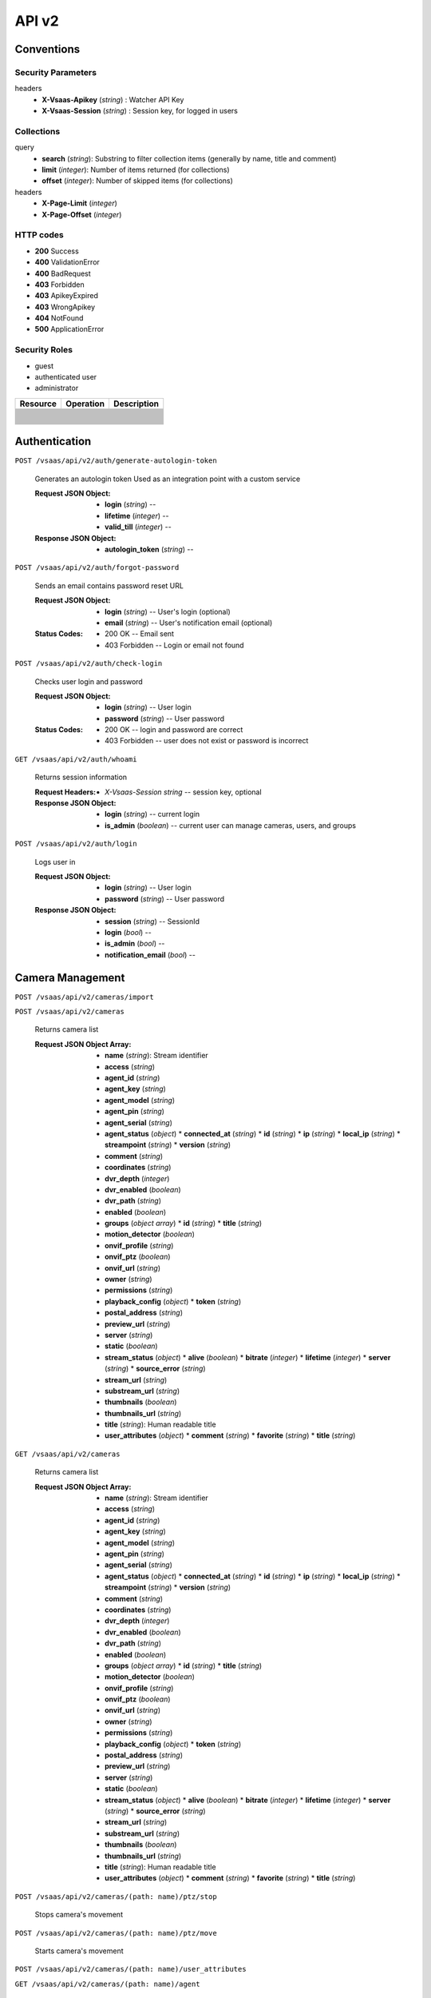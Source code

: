 .. _api:


API v2
******


Conventions
===========


Security Parameters
-------------------

headers
   * **X-Vsaas-Apikey** (*string*) : Watcher API Key

   * **X-Vsaas-Session** (*string*) : Session key, for logged in users


Collections
-----------

query
   * **search** (*string*): Substring to filter collection items
     (generally by name, title and comment)

   * **limit** (*integer*): Number of items returned (for collections)

   * **offset** (*integer*): Number of skipped items (for collections)

headers
   * **X-Page-Limit** (*integer*)

   * **X-Page-Offset** (*integer*)


HTTP codes
----------

* **200** Success

* **400** ValidationError

* **400** BadRequest

* **403** Forbidden

* **403** ApikeyExpired

* **403** WrongApikey

* **404** NotFound

* **500** ApplicationError


Security Roles
--------------

* guest

* authenticated user

* administrator

+----------------------+---------------------------------------------------------------+-------------------------------------+
| Resource             | Operation                                                     | Description                         |
+======================+===============================================================+=====================================+
+----------------------+---------------------------------------------------------------+-------------------------------------+
+----------------------+---------------------------------------------------------------+-------------------------------------+
+----------------------+---------------------------------------------------------------+-------------------------------------+
+----------------------+---------------------------------------------------------------+-------------------------------------+
+----------------------+---------------------------------------------------------------+-------------------------------------+
+----------------------+---------------------------------------------------------------+-------------------------------------+
+----------------------+---------------------------------------------------------------+-------------------------------------+
+----------------------+---------------------------------------------------------------+-------------------------------------+
+----------------------+---------------------------------------------------------------+-------------------------------------+
+----------------------+---------------------------------------------------------------+-------------------------------------+
+----------------------+---------------------------------------------------------------+-------------------------------------+
+----------------------+---------------------------------------------------------------+-------------------------------------+
+----------------------+---------------------------------------------------------------+-------------------------------------+
+----------------------+---------------------------------------------------------------+-------------------------------------+
+----------------------+---------------------------------------------------------------+-------------------------------------+
+----------------------+---------------------------------------------------------------+-------------------------------------+
+----------------------+---------------------------------------------------------------+-------------------------------------+
+----------------------+---------------------------------------------------------------+-------------------------------------+
+----------------------+---------------------------------------------------------------+-------------------------------------+
+----------------------+---------------------------------------------------------------+-------------------------------------+
+----------------------+---------------------------------------------------------------+-------------------------------------+
+----------------------+---------------------------------------------------------------+-------------------------------------+
+----------------------+---------------------------------------------------------------+-------------------------------------+
+----------------------+---------------------------------------------------------------+-------------------------------------+
+----------------------+---------------------------------------------------------------+-------------------------------------+
+----------------------+---------------------------------------------------------------+-------------------------------------+
+----------------------+---------------------------------------------------------------+-------------------------------------+
+----------------------+---------------------------------------------------------------+-------------------------------------+
+----------------------+---------------------------------------------------------------+-------------------------------------+
+----------------------+---------------------------------------------------------------+-------------------------------------+
+----------------------+---------------------------------------------------------------+-------------------------------------+


Authentication
==============

``POST /vsaas/api/v2/auth/generate-autologin-token``

   Generates an autologin token Used as an integration point with a
   custom service

   :Request JSON Object:
      * **login** (*string*) --

      * **lifetime** (*integer*) --

      * **valid_till** (*integer*) --

   :Response JSON Object:
      * **autologin_token** (*string*) --

``POST /vsaas/api/v2/auth/forgot-password``

   Sends an email contains password reset URL

   :Request JSON Object:
      * **login** (*string*) -- User's login (optional)

      * **email** (*string*) -- User's notification email (optional)

   :Status Codes:
      * 200 OK -- Email sent

      * 403 Forbidden -- Login or email not found

``POST /vsaas/api/v2/auth/check-login``

   Checks user login and password

   :Request JSON Object:
      * **login** (*string*) -- User login

      * **password** (*string*) -- User password

   :Status Codes:
      * 200 OK -- login and password are correct

      * 403 Forbidden -- user does not exist or password is incorrect

``GET /vsaas/api/v2/auth/whoami``

   Returns session information

   :Request Headers:
      * *X-Vsaas-Session string* -- session key, optional

   :Response JSON Object:
      * **login** (*string*) -- current login

      * **is_admin** (*boolean*) -- current user can manage cameras,
        users, and groups

``POST /vsaas/api/v2/auth/login``

   Logs user in

   :Request JSON Object:
      * **login** (*string*) -- User login

      * **password** (*string*) -- User password

   :Response JSON Object:
      * **session** (*string*) -- SessionId

      * **login** (*bool*) --

      * **is_admin** (*bool*) --

      * **notification_email** (*bool*) --


Camera Management
=================

``POST /vsaas/api/v2/cameras/import``

``POST /vsaas/api/v2/cameras``

   Returns camera list

   :Request JSON Object Array:
      * **name** (*string*): Stream identifier
      * **access** (*string*)
      * **agent_id** (*string*)
      * **agent_key** (*string*)
      * **agent_model** (*string*)
      * **agent_pin** (*string*)
      * **agent_serial** (*string*)
      * **agent_status** (*object*)
        * **connected_at** (*string*)
        * **id** (*string*)
        * **ip** (*string*)
        * **local_ip** (*string*)
        * **streampoint** (*string*)
        * **version** (*string*)
      * **comment** (*string*)
      * **coordinates** (*string*)
      * **dvr_depth** (*integer*)
      * **dvr_enabled** (*boolean*)
      * **dvr_path** (*string*)
      * **enabled** (*boolean*)
      * **groups** (*object array*)
        * **id** (*string*)
        * **title** (*string*)
      * **motion_detector** (*boolean*)
      * **onvif_profile** (*string*)
      * **onvif_ptz** (*boolean*)
      * **onvif_url** (*string*)
      * **owner** (*string*)
      * **permissions** (*string*)
      * **playback_config** (*object*)
        * **token** (*string*)
      * **postal_address** (*string*)
      * **preview_url** (*string*)
      * **server** (*string*)
      * **static** (*boolean*)
      * **stream_status** (*object*)
        * **alive** (*boolean*)
        * **bitrate** (*integer*)
        * **lifetime** (*integer*)
        * **server** (*string*)
        * **source_error** (*string*)
      * **stream_url** (*string*)
      * **substream_url** (*string*)
      * **thumbnails** (*boolean*)
      * **thumbnails_url** (*string*)
      * **title** (*string*): Human readable title
      * **user_attributes** (*object*)
        * **comment** (*string*)
        * **favorite** (*string*)
        * **title** (*string*)
``GET /vsaas/api/v2/cameras``

   Returns camera list

   :Request JSON Object Array:
      * **name** (*string*): Stream identifier
      * **access** (*string*)
      * **agent_id** (*string*)
      * **agent_key** (*string*)
      * **agent_model** (*string*)
      * **agent_pin** (*string*)
      * **agent_serial** (*string*)
      * **agent_status** (*object*)
        * **connected_at** (*string*)
        * **id** (*string*)
        * **ip** (*string*)
        * **local_ip** (*string*)
        * **streampoint** (*string*)
        * **version** (*string*)
      * **comment** (*string*)
      * **coordinates** (*string*)
      * **dvr_depth** (*integer*)
      * **dvr_enabled** (*boolean*)
      * **dvr_path** (*string*)
      * **enabled** (*boolean*)
      * **groups** (*object array*)
        * **id** (*string*)
        * **title** (*string*)
      * **motion_detector** (*boolean*)
      * **onvif_profile** (*string*)
      * **onvif_ptz** (*boolean*)
      * **onvif_url** (*string*)
      * **owner** (*string*)
      * **permissions** (*string*)
      * **playback_config** (*object*)
        * **token** (*string*)
      * **postal_address** (*string*)
      * **preview_url** (*string*)
      * **server** (*string*)
      * **static** (*boolean*)
      * **stream_status** (*object*)
        * **alive** (*boolean*)
        * **bitrate** (*integer*)
        * **lifetime** (*integer*)
        * **server** (*string*)
        * **source_error** (*string*)
      * **stream_url** (*string*)
      * **substream_url** (*string*)
      * **thumbnails** (*boolean*)
      * **thumbnails_url** (*string*)
      * **title** (*string*): Human readable title
      * **user_attributes** (*object*)
        * **comment** (*string*)
        * **favorite** (*string*)
        * **title** (*string*)
``POST /vsaas/api/v2/cameras/(path: name)/ptz/stop``

   Stops camera's movement

``POST /vsaas/api/v2/cameras/(path: name)/ptz/move``

   Starts camera's movement

``POST /vsaas/api/v2/cameras/(path: name)/user_attributes``

``GET /vsaas/api/v2/cameras/(path: name)/agent``

   Returns agent status

   :Status Codes:
      * 200 OK -- Agent information

      * 404 Not Found -- No Agent

``PUT /vsaas/api/v2/cameras/(path: name)``

``GET /vsaas/api/v2/cameras/(path: name)``


User Management
===============

``POST /vsaas/api/v2/users``

   Adds user or users

   :Request Headers:
      * Content-Type -- ``application/json`` or ``text/csv``

   :Request JSON Object:
      * **login** (*string*)
      * **authorized_ip** (*string*)
      * **camera_count** (*string*)
      * **dvr_allowed** (*boolean*)
      * **enabled** (*boolean*)
      * **external_id** (*string*)
      * **groups** (*object array*)
        * **group_id** (*integer*)
        * **can_dvr** (*boolean*)
        * **can_manage_cameras** (*boolean*)
        * **can_manage_users** (*boolean*)
        * **can_ptz** (*boolean*)
        * **comment** (*string*)
        * **group** (*object*)
          * **title** (*string*)
          * **id** (*integer*)
          * **note** (*string*)
        * **order_num** (*integer*)
        * **usergroup_id** (*integer*)
      * **id** (*integer*)
      * **is_admin** (*boolean*)
      * **note** (*string*)
      * **notification_email** (*string*)
      * **password** (*string*)
``GET /vsaas/api/v2/users``

   Returns a user list

   :Response JSON Object Array:
      * **login** (*string*)
      * **authorized_ip** (*string*)
      * **camera_count** (*string*)
      * **dvr_allowed** (*boolean*)
      * **enabled** (*boolean*)
      * **external_id** (*string*)
      * **groups** (*object array*)
        * **group_id** (*integer*)
        * **can_dvr** (*boolean*)
        * **can_manage_cameras** (*boolean*)
        * **can_manage_users** (*boolean*)
        * **can_ptz** (*boolean*)
        * **comment** (*string*)
        * **group** (*object*)
          * **title** (*string*)
          * **id** (*integer*)
          * **note** (*string*)
        * **order_num** (*integer*)
        * **usergroup_id** (*integer*)
      * **id** (*integer*)
      * **is_admin** (*boolean*)
      * **note** (*string*)
      * **notification_email** (*string*)
      * **password** (*string*)
``PUT /vsaas/api/v2/users/(int: id)``

   Modifies user

   :Query Parameters:
      * **id** (*integer*) -- User identifier

   :Request JSON Object Array:
      * **login** (*string*)
      * **authorized_ip** (*string*)
      * **dvr_allowed** (*boolean*)
      * **enabled** (*boolean*)
      * **external_id** (*string*)
      * **id** (*integer*)
      * **is_admin** (*boolean*)
      * **note** (*string*)
      * **notification_email** (*string*)
      * **password** (*string*)
   :Response JSON Object Array:
      * **login** (*string*)
      * **authorized_ip** (*string*)
      * **dvr_allowed** (*boolean*)
      * **enabled** (*boolean*)
      * **external_id** (*string*)
      * **id** (*integer*)
      * **is_admin** (*boolean*)
      * **note** (*string*)
      * **notification_email** (*string*)
      * **password** (*string*)
``DELETE /vsaas/api/v2/users/(int: id)``

   Removes user

   :Query Parameters:
      * **id** (*integer*) -- User identifier

``GET /vsaas/api/v2/users/(int: id)``

   Returns a single user

   :Query Parameters:
      * **id** (*integer*) -- User identifier

   :Response JSON Object:
      * **login** (*string*)
      * **authorized_ip** (*string*)
      * **camera_count** (*string*)
      * **dvr_allowed** (*boolean*)
      * **enabled** (*boolean*)
      * **external_id** (*string*)
      * **groups** (*object array*)
        * **group_id** (*integer*)
        * **can_dvr** (*boolean*)
        * **can_manage_cameras** (*boolean*)
        * **can_manage_users** (*boolean*)
        * **can_ptz** (*boolean*)
        * **comment** (*string*)
        * **group** (*object*)
          * **title** (*string*)
          * **id** (*integer*)
          * **note** (*string*)
        * **order_num** (*integer*)
        * **usergroup_id** (*integer*)
      * **id** (*integer*)
      * **is_admin** (*boolean*)
      * **note** (*string*)
      * **notification_email** (*string*)
      * **password** (*string*)

Group Management
================

``POST /vsaas/api/v2/groups``

   Creates group or groups

   :Request JSON Object Array:
      * **title** (*string*)
      * **id** (*integer*)
      * **note** (*string*)
   :Response JSON Object Array:
      * **title** (*string*)
      * **id** (*integer*)
      * **note** (*string*)
``GET /vsaas/api/v2/groups``

   Returns a group

   :Response JSON Object Array:
      * **title** (*string*)
      * **camera_count** (*integer*)
      * **id** (*integer*)
      * **note** (*string*)
      * **user_count** (*integer*)
``POST /vsaas/api/v2/groups/(int: group_id)/cameras/(path:
name)/order``

   Modifies camera's position inside a group

   :Query Parameters:
      * **group_id** (*integer*) -- Group identifier

      * **name** (*integer*) -- Camera name

``PUT /vsaas/api/v2/groups/(int: group_id)/cameras/(path: name)``

   Modifies camera's parameters inside a group

   :Query Parameters:
      * **group_id** (*integer*) -- Group identifier

      * **name** (*integer*) -- Camera name

``DELETE /vsaas/api/v2/groups/(int: group_id)/cameras/(path: name)``

   Removes camera from group

   :Query Parameters:
      * **group_id** (*integer*) -- Group identifier

      * **name** (*integer*) -- Camera name

``POST /vsaas/api/v2/groups/(int: group_id)/cameras``

   Adds camera to group

   :Query Parameters:
      * **group_id** (*string*) -- Group identifier

   :Request JSON Object:
      * **camera_id** (*string*) -- Camera name

   :Response JSON Object:
      * **camera_id** (*string*)
      * **group_id** (*integer*)
      * **camera** (*object*)
        * **name** (*string*): Stream identifier
        * **access** (*string*)
        * **agent_id** (*string*)
        * **agent_key** (*string*)
        * **agent_model** (*string*)
        * **agent_pin** (*string*)
        * **agent_serial** (*string*)
        * **comment** (*string*)
        * **coordinates** (*string*)
        * **dvr_depth** (*integer*)
        * **dvr_enabled** (*boolean*)
        * **dvr_path** (*string*)
        * **enabled** (*boolean*)
        * **motion_detector** (*boolean*)
        * **onvif_profile** (*string*)
        * **onvif_ptz** (*boolean*)
        * **onvif_url** (*string*)
        * **owner** (*string*)
        * **postal_address** (*string*)
        * **preview_url** (*string*)
        * **server** (*string*)
        * **static** (*boolean*)
        * **stream_url** (*string*)
        * **substream_url** (*string*)
        * **thumbnails** (*boolean*)
        * **thumbnails_url** (*string*)
        * **title** (*string*): Human readable title
      * **comment** (*string*)
      * **id** (*integer*)
      * **order_num** (*integer*)
``GET /vsaas/api/v2/groups/(int: group_id)/cameras``

   Returns cameras belonging to the group

   :Response JSON Object:
      * **camera_id** (*string*)
      * **group_id** (*integer*)
      * **camera** (*object*)
        * **name** (*string*): Stream identifier
        * **access** (*string*)
        * **agent_id** (*string*)
        * **agent_key** (*string*)
        * **agent_model** (*string*)
        * **agent_pin** (*string*)
        * **agent_serial** (*string*)
        * **comment** (*string*)
        * **coordinates** (*string*)
        * **dvr_depth** (*integer*)
        * **dvr_enabled** (*boolean*)
        * **dvr_path** (*string*)
        * **enabled** (*boolean*)
        * **motion_detector** (*boolean*)
        * **onvif_profile** (*string*)
        * **onvif_ptz** (*boolean*)
        * **onvif_url** (*string*)
        * **owner** (*string*)
        * **postal_address** (*string*)
        * **preview_url** (*string*)
        * **server** (*string*)
        * **static** (*boolean*)
        * **stream_url** (*string*)
        * **substream_url** (*string*)
        * **thumbnails** (*boolean*)
        * **thumbnails_url** (*string*)
        * **title** (*string*): Human readable title
      * **comment** (*string*)
      * **id** (*integer*)
      * **order_num** (*integer*)
``PUT /vsaas/api/v2/groups/(int: group_id)/users/(int: user_id)``

   Modifies user's permissions inside a group

   :Query Parameters:
      * **group_id** (*integer*) -- Group identifier

      * **user_id** (*integer*) -- User identifier

   :Request JSON Object:
      * **group_id** (*integer*)
      * **user_id** (*integer*)
      * **can_dvr** (*boolean*)
      * **can_manage_cameras** (*boolean*)
      * **can_manage_users** (*boolean*)
      * **can_ptz** (*boolean*)
      * **comment** (*string*)
      * **id** (*integer*)
      * **order_num** (*integer*)
   :Response JSON Object:
      * **group_id** (*integer*)
      * **user_id** (*integer*)
      * **can_dvr** (*boolean*)
      * **can_manage_cameras** (*boolean*)
      * **can_manage_users** (*boolean*)
      * **can_ptz** (*boolean*)
      * **comment** (*string*)
      * **group** (*object*)
        * **title** (*string*)
        * **id** (*integer*)
      * **id** (*integer*)
      * **order_num** (*integer*)
      * **user** (*object*)
        * **login** (*string*)
        * **dvr_allowed** (*boolean*)
        * **enabled** (*boolean*)
        * **id** (*integer*)
        * **is_admin** (*boolean*)
      * **usergroup_id** (*integer*)
``DELETE /vsaas/api/v2/groups/(int: group_id)/users/(int: user_id)``

   Removes user from group

   :Query Parameters:
      * **group_id** (*integer*) -- Group identifier

      * **user_id** (*integer*) -- User identifier

``POST /vsaas/api/v2/groups/(int: group_id)/users``

   Adds user to group

   :Query Parameters:
      * **id** (*string*) -- Group identifier

   :Request JSON Object:
      * **group_id** (*integer*)
      * **user_id** (*integer*)
      * **can_dvr** (*boolean*)
      * **can_manage_cameras** (*boolean*)
      * **can_manage_users** (*boolean*)
      * **can_ptz** (*boolean*)
      * **comment** (*string*)
      * **id** (*integer*)
      * **order_num** (*integer*)
   :Response JSON Object:
      * **group_id** (*integer*)
      * **user_id** (*integer*)
      * **can_dvr** (*boolean*)
      * **can_manage_cameras** (*boolean*)
      * **can_manage_users** (*boolean*)
      * **can_ptz** (*boolean*)
      * **comment** (*string*)
      * **group** (*object*)
        * **title** (*string*)
        * **id** (*integer*)
      * **id** (*integer*)
      * **order_num** (*integer*)
      * **user** (*object*)
        * **login** (*string*)
        * **dvr_allowed** (*boolean*)
        * **enabled** (*boolean*)
        * **id** (*integer*)
        * **is_admin** (*boolean*)
      * **usergroup_id** (*integer*)
``PUT /vsaas/api/v2/groups/(int: id)``

   Modifies a group

   :Query Parameters:
      * **id** (*string*) -- Group fdentifier

   :Response JSON Object Array:
      * **title** (*string*)
      * **id** (*integer*)
      * **note** (*string*)
``DELETE /vsaas/api/v2/groups/(int: id)``

   Deletes a group

   :Query Parameters:
      * **id** (*string*) -- Group identifier

``GET /vsaas/api/v2/groups/(int: id)``

   Returns a group list

   :Response JSON Object Array:
      * **title** (*string*)
      * **camera_count** (*integer*)
      * **id** (*integer*)
      * **note** (*string*)
      * **users** (*object array*)
        * **group_id** (*integer*)
        * **user_id** (*integer*)
        * **can_dvr** (*boolean*)
        * **can_manage_cameras** (*boolean*)
        * **can_manage_users** (*boolean*)
        * **can_ptz** (*boolean*)
        * **comment** (*string*)
        * **order_num** (*integer*)
        * **user** (*object*)
          * **login** (*string*)
          * **dvr_allowed** (*boolean*)
          * **enabled** (*boolean*)
          * **id** (*integer*)
          * **is_admin** (*boolean*)
        * **usergroup_id** (*integer*)